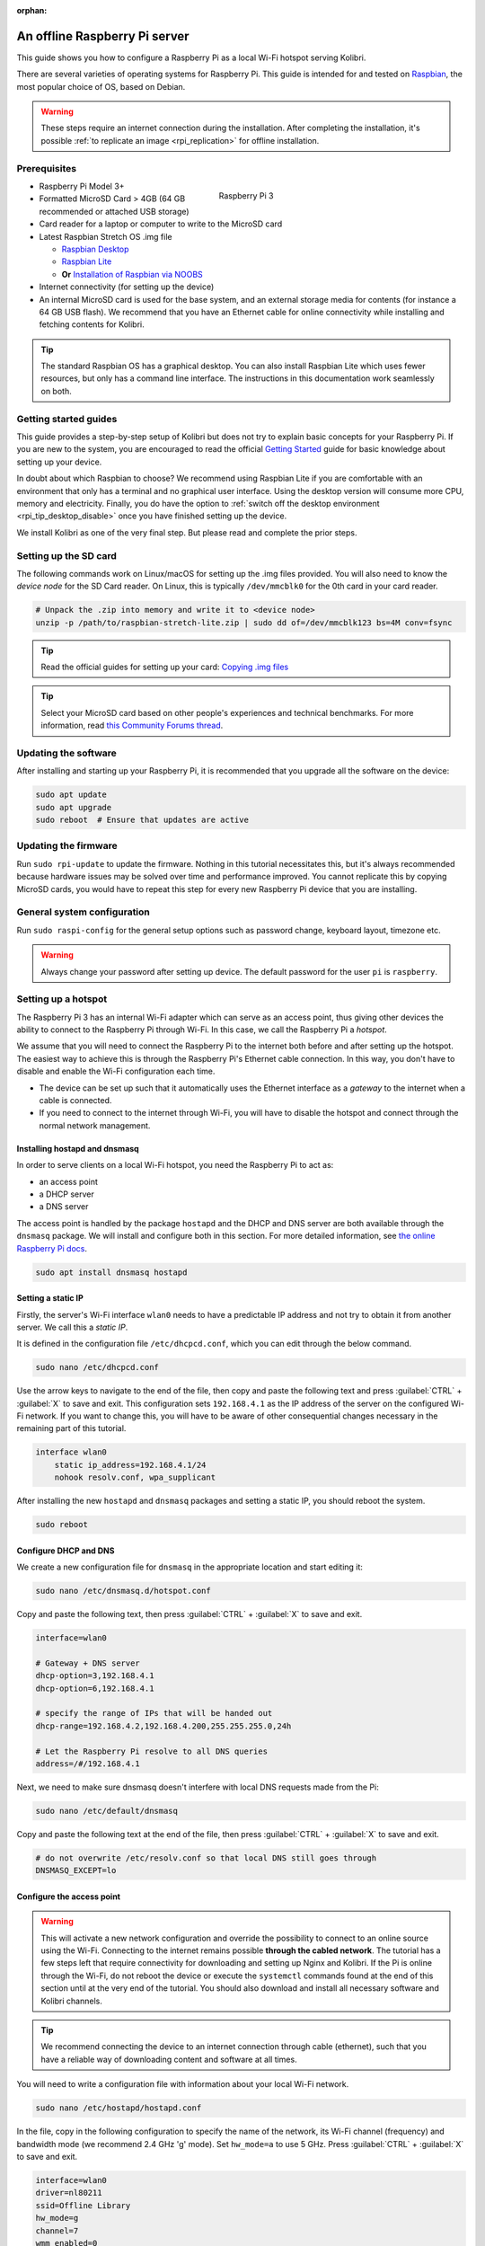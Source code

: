 :orphan:
.. _tutorial_rpi:

An offline Raspberry Pi server
==============================

This guide shows you how to configure a Raspberry Pi as a local Wi-Fi hotspot serving Kolibri.

There are several varieties of operating systems for Raspberry Pi. This guide is intended for and tested on `Raspbian <https://www.raspberrypi.org/>`__, the most popular choice of OS, based on Debian.

.. warning:: These steps require an internet connection during the installation. After completing the installation, it's possible :ref:`to replicate an image <rpi_replication>` for offline installation.

Prerequisites
-------------

.. figure:: /img/rpi_kit.jpeg
    :alt: Raspberry Pi and accessories
    :align: right
    :figwidth: 50%

    Raspberry Pi 3
    

* Raspberry Pi Model 3+
* Formatted MicroSD Card > 4GB (64 GB recommended or attached USB storage)
* Card reader for a laptop or computer to write to the MicroSD card
* Latest Raspbian Stretch OS .img file

  * `Raspbian Desktop <http://downloads.raspberrypi.org/raspbian/>`__
  * `Raspbian Lite <http://downloads.raspberrypi.org/raspbian_lite/>`__
  * **Or** `Installation of Raspbian via NOOBS <https://www.raspberrypi.org/documentation/installation/noobs.md>`__
* Internet connectivity (for setting up the device)
* An internal MicroSD card is used for the base system, and an external storage media for contents (for instance a 64 GB USB flash). We recommend that you have an Ethernet cable for online connectivity while installing and fetching contents for Kolibri.

.. tip:: The standard Raspbian OS has a graphical desktop. You can also install Raspbian Lite which uses fewer resources, but only has a command line interface. The instructions in this documentation work seamlessly on both.


Getting started guides
----------------------

This guide provides a step-by-step setup of Kolibri but does not try to explain basic concepts for your Raspberry Pi. If you are new to the system, you are encouraged to read the official `Getting Started <https://projects.raspberrypi.org/en/projects/raspberry-pi-getting-started>`__ guide for basic knowledge about setting up your device.

In doubt about which Raspbian to choose? We recommend using Raspbian Lite if you are comfortable with an environment that only has a terminal and no graphical user interface. Using the desktop version will consume more CPU, memory and electricity. Finally, you do have the option to :ref:`switch off the desktop environment <rpi_tip_desktop_disable>` once you have finished setting up the device.

We install Kolibri as one of the very final step. But please read and complete the prior steps.

Setting up the SD card
----------------------

The following commands work on Linux/macOS for setting up the .img files provided. You will also need to know the *device node* for the SD Card reader. On Linux, this is typically ``/dev/mmcblk0`` for the 0th card in your card reader.

.. code-block:: console

  # Unpack the .zip into memory and write it to <device node>
  unzip -p /path/to/raspbian-stretch-lite.zip | sudo dd of=/dev/mmcblk123 bs=4M conv=fsync

.. tip:: Read the official guides for setting up your card: `Copying .img files <https://www.raspberrypi.org/documentation/installation/installing-images/>`__

.. tip:: Select your MicroSD card based on other people's experiences and technical benchmarks. For more information, read `this Community Forums thread <https://community.learningequality.org/t/microsd-cards-picking-the-right-one-experiences-and-benchmarks/935>`__.

Updating the software
---------------------

After installing and starting up your Raspberry Pi, it is recommended that you upgrade all the software on the device:
  
.. code-block:: console

  sudo apt update
  sudo apt upgrade
  sudo reboot  # Ensure that updates are active

Updating the firmware
---------------------

Run ``sudo rpi-update`` to update the firmware. Nothing in this tutorial necessitates this, but it's always recommended because hardware issues may be solved over time and performance improved. You cannot replicate this by copying MicroSD cards, you would have to repeat this step for every new Raspberry Pi device that you are installing.

General system configuration
----------------------------

Run ``sudo raspi-config`` for the general setup options such as password change, keyboard layout, timezone etc.

.. warning:: Always change your password after setting up device. The default password for the user ``pi`` is ``raspberry``.

Setting up a hotspot
--------------------

The Raspberry Pi 3 has an internal Wi-Fi adapter which can serve as an access point, thus giving other devices the ability to connect to the Raspberry Pi through Wi-Fi. In this case, we call the Raspberry Pi a *hotspot*.

We assume that you will need to connect the Raspberry Pi to the internet both before and after setting up the hotspot. The easiest way to achieve this is through the Raspberry Pi's Ethernet cable connection. In this way, you don't have to disable and enable the Wi-Fi configuration each time.

* The device can be set up such that it automatically uses the Ethernet interface as a *gateway* to the internet when a cable is connected.
* If you need to connect to the internet through Wi-Fi, you will have to disable the hotspot and connect through the normal network management.

.. note: If you already have a Wi-Fi network at the location where the device will be set up, you should NOT set up an additional hotspot. You can connect the Raspberry Pi to an existing network and access it from there. Skip this step and the Captive Portal step.

Installing hostapd and dnsmasq
******************************

In order to serve clients on a local Wi-Fi hotspot, you need the Raspberry Pi to act as:

* an access point
* a DHCP server
* a DNS server

The access point is handled by the package ``hostapd`` and the DHCP and DNS server are both available through the ``dnsmasq`` package. We will install and configure both in this section. For more detailed information, see `the online Raspberry Pi docs <https://www.raspberrypi.org/documentation/configuration/wireless/access-point.md>`__.

.. code-block:: console

  sudo apt install dnsmasq hostapd

Setting a static IP
*******************

Firstly, the server's Wi-Fi interface ``wlan0`` needs to have a predictable IP address and not try to obtain it from another server. We call this a *static IP*.

It is defined in the configuration file ``/etc/dhcpcd.conf``, which you can edit through the below command.

.. code-block:: console

  sudo nano /etc/dhcpcd.conf

Use the arrow keys to navigate to the end of the file, then copy and paste the following text and press :guilabel:`CTRL` + :guilabel:`X` to save and exit. This configuration sets ``192.168.4.1`` as the IP address of the server on the configured Wi-Fi network. If you want to change this, you will have to be aware of other consequential changes necessary in the remaining part of this tutorial.

.. code-block:: text

  interface wlan0
      static ip_address=192.168.4.1/24
      nohook resolv.conf, wpa_supplicant

After installing the new ``hostapd`` and ``dnsmasq`` packages and setting a static IP, you should reboot the system.

.. code-block:: console

  sudo reboot

Configure DHCP and DNS
**********************

We create a new configuration file for ``dnsmasq`` in the appropriate location and start editing it:

.. code-block:: console

  sudo nano /etc/dnsmasq.d/hotspot.conf

Copy and paste the following text, then press :guilabel:`CTRL` + :guilabel:`X` to save and exit.

.. code-block:: text

  interface=wlan0

  # Gateway + DNS server
  dhcp-option=3,192.168.4.1
  dhcp-option=6,192.168.4.1

  # specify the range of IPs that will be handed out
  dhcp-range=192.168.4.2,192.168.4.200,255.255.255.0,24h

  # Let the Raspberry Pi resolve to all DNS queries
  address=/#/192.168.4.1

Next, we need to make sure dnsmasq doesn't interfere with local DNS requests made from the Pi:

.. code-block:: console

  sudo nano /etc/default/dnsmasq

Copy and paste the following text at the end of the file, then press :guilabel:`CTRL` + :guilabel:`X` to save and exit.

.. code-block:: text

  # do not overwrite /etc/resolv.conf so that local DNS still goes through
  DNSMASQ_EXCEPT=lo


Configure the access point
**************************

.. warning::

  This will activate a new network configuration and override the possibility to connect to an online source using the Wi-Fi. Connecting to the internet remains possible **through the cabled network**. The tutorial has a few steps left that require connectivity for downloading and setting up Nginx and Kolibri. If the Pi is online through the Wi-Fi, do not reboot the device or execute the ``systemctl`` commands found at the end of this section until at the very end of the tutorial. You should also download and install all necessary software and Kolibri channels.

.. tip:: We recommend connecting the device to an internet connection through cable (ethernet), such that you have a reliable way of downloading content and software at all times.

You will need to write a configuration file with information about your local Wi-Fi network.

.. code-block:: console

  sudo nano /etc/hostapd/hostapd.conf

In the file, copy in the following configuration to specify the name of the network, its Wi-Fi channel (frequency) and bandwidth mode (we recommend 2.4 GHz 'g' mode). Set ``hw_mode=a`` to use 5 GHz. Press :guilabel:`CTRL` + :guilabel:`X` to save and exit.

.. code-block:: text

  interface=wlan0
  driver=nl80211
  ssid=Offline Library 
  hw_mode=g
  channel=7
  wmm_enabled=0
  macaddr_acl=0
  auth_algs=1
  ignore_broadcast_ssid=0

  # Remove the '#' in front of below lines to set a password 'Password'
  # wpa=2
  # wpa_passphrase=Password            
  # wpa_key_mgmt=WPA-PSK
  # wpa_pairwise=TKIP
  # rsn_pairwise=CCMP

Next, edit ``/etc/default/hostapd`` to enable the configuration file that we have just written:

.. code-block:: console

  sudo nano /etc/default/hostapd

At the bottom of the file, add the following text and press :guilabel:`CTRL` + :guilabel:`X` to exit and save.

.. code-block:: text

  DAEMON_CONF="/etc/hostapd/hostapd.conf"

Finally, start the access point system service ``hostapd`` and the DHCP and DNS server ``dnsmasq``:

.. code-block:: console

  sudo systemctl unmask hostapd
  sudo systemctl enable hostapd
  sudo systemctl start hostapd
  sudo systemctl restart dnsmasq


.. _captive_portal:

Setting up a "Captive portal"
-----------------------------

You don't have to set up a "Captive Portal", but it's a good idea, since the behavior will make the user experience better. Users won't have to guess the location (hostname / domain) of services on the Raspberry Pi, and many devices support displaying your welcome page automatically upon connecting to the Wi-Fi.

.. figure:: /img/captive_portal_screenshot.png
    :alt: Hotspot login dialog

    This type of dialog will appear on many devices when they detect a successful Wi-Fi connection without an internet connection.

In the previous step, we have configured the Raspberry Pi to tell devices on the local offline hotspot that whatever resource they request such as ``http://domain.com``, it should resolve to the Raspberry Pi's static IP address ``192.168.4.1``.

Firstly, install the HTTP server nginx:

.. code-block:: console

  sudo apt install nginx

Then, you need to edit and adapt your default Captive Portal page. You can use :download:`this template </data/captive_portal_index.html>` (displayed in the previous screenshot). Copy-paste the contents of the template by editing ``/var/www/html/index.html``:

.. code-block:: console

  sudo nano /var/www/html/index.html

You can use :guilabel:`CTRL` + :guilabel:`SHIFT` + :guilabel:`V` to paste text in the terminal. Press :guilabel:`CTRL` + :guilabel:`X` to exit and save.


Installing Kolibri
------------------

#. First we need to upgrade the ``python3-cffi`` library, which is outdated on Raspbian. Upgrade it like this:

   .. code-block:: bash

      sudo apt install libffi-dev python3-pip python3-pkg-resources dirmngr
      sudo pip3 install pip setuptools --upgrade
      sudo pip3 install cffi --upgrade

#. Add our Ubuntu PPA with these special instructions:

   .. warning:: The package ``kolibri-server`` is currently undergoing final testing. We are distributing ``kolibri-server`` through a development repository (PPA) called ``kolibri-proposed``, which is a temporary addition to the below commands. This will change in September 2019, removing one of the lines below and the specification of the Kolibri version number in the next step. Please stay tuned for the change.

   .. code-block:: bash

      sudo su -c 'echo "deb http://ppa.launchpad.net/learningequality/kolibri/ubuntu xenial main" >> /etc/apt/sources.list.d/learningequality-ubuntu-kolibri-xenial.list'
      # The below command will be removed in September 2019, see above warning
      sudo su -c 'echo "deb http://ppa.launchpad.net/learningequality/kolibri-proposed/ubuntu xenial main" >> /etc/apt/sources.list.d/learningequality-ubuntu-kolibri-xenial.list'
      sudo apt-key adv --keyserver hkp://keyserver.ubuntu.com:80 --recv-keys DC5BAA93F9E4AE4F0411F97C74F88ADB3194DD81
      sudo apt update

#. Install ``kolibri`` and ``kolibri-server``:

   .. code-block:: bash

      # Notice that the version of Kolibri is pinned, this will change once we have removed the 'kolibri-proposed' PPA.
      sudo apt install kolibri=0.12.8-0ubuntu1 kolibri-server

   During the installation, make the following choices if prompted: Use the default TCP port ``8080`` for Kolibri because port ``80`` will be used by Nginx :ref:`later in this tutorial <nginx_custom_domain>`. Enable the Kolibri system service by selecting ``Yes`` when prompted to run Kolibri on start-up. Use the default ``pi`` user so that it will have access to USB devices.

#. When the command finishes, open the default browser at http://127.0.0.1:8080 and proceed with the :ref:`setup_initial` of your facility. 

.. note:: The regular Kolibri system service will run background tasks, but its HTTP server is disabled, as all this is handled by the Nginx and UWSGI configuration.

.. note:: The following issues are quite common on a Raspberry Pi:

  * **System time** isn't set properly or resets during power-off. This causes errors while downloading software. For instance, SSL certificates for online sources will fail to validate. Ensure that you have the right timezone in ``/etc/timezone`` and that the clock is set properly by running ``sudo ntpd -gq``.

  * **Storage space** is often scarce. If you have a USB source for additional storage, you can use the ``kolibri manage movedirectory`` command or create your own symbolic links to have the data folder located elsewhere.
  
    Using the built-in management command:

    .. code-block:: bash

        # Stop kolibri
        sudo systemctl kolibri stop
        # Move the data
        kolibri manage movedirectory /path/to/your/external_drive
        # Start kolibri
        sudo systemctl kolibri start

  * **I/O operations are slow**: This means that a typical bottleneck on a Raspberry Pi is file transfer to/from MicroSD card or USB attached storage. Once Kolibri is up and running, this will not be a bottleneck, but while copying initial contents of several gigabytes, you will experience this. Both the SD card reader and the USB ports will limit you at 50-80MB/sec. From our experience, it doesn't matter much whether you are using the main SD card reader for storage or some media connected to your USB, as in principle they both reach about the same maximum speeds. However, you may find significant differences in the speeds of individual SD Cards.

    When replicating installations, you can save time if you connect the SD card of USB storage to another device with faster transfer speeds. Replication will be described in future guides.

.. _nginx_custom_domain:

Set up Kolibri local domain
***************************

After completing the installation, you can make kolibri available on port ``:80`` in addition to ``:8080``. This will make it possible to type, for example, a domain ``kolibri.library`` in the browser location bar, and because of our captive portal, it will display.

To enable your Nginx web server to serve Kolibri, edit ``/etc/nginx/sites-available/kolibri`` and add a so-called *virtual host*:

.. code-block:: console

  sudo nano /etc/nginx/sites-available/kolibri

.. tip:: You can use another domain name instead of ``kolibri.library``. This is configured in the below configuration.

Copy and paste the following into the configuration file:

.. code-block:: text

  server {
    listen 80;
    listen [::]:80;

    server_name kolibri kolibri.library;

    location / {
      proxy_pass http://127.0.0.1:8080;
    }
  }

Press :guilabel:`CTRL` + :guilabel:`X` to exit and save. Then enable the new configuration by linking it into the directory of enabled virtual hosts:


.. code-block:: console

  sudo ln -s /etc/nginx/sites-available/kolibri /etc/nginx/sites-enabled/


Finally, reload Nginx for the new site to be available:

.. code-block:: console

  sudo systemctl reload nginx


Uninstall
*********
From the command line: ``sudo apt-get remove kolibri``.


Upgrade
*******

When you use the PPA installation method, upgrades to newer versions will be automatic, provided there is internet access available.

Attaching USB storage
---------------------

Many people have a 4 GB or 16 GB MicroSD card that came along with the Raspberry Pi. In order to have more content, such as the full Khan Academy, you may want to attach a USB storage media -- a flash device or a hard drive.

.. tip:: Moving content: If you have a USB source for additional storage, you can use the ``kolibri manage movedirectory`` command or create your own symbolic links to have the data folder located elsewhere.
  
    Using the built-in management command:

    .. code-block:: console

        # Stop kolibri
        sudo systemctl kolibri stop
        # Move the data
        kolibri manage movedirectory /path/to/your/external_drive
        # Start kolibri
        sudo systemctl kolibri start


    **Or** using symbolic links, you need to start and stop Kolibri and to set the permissions correctly:

    .. code-block:: console

        # Stop kolibri
        sudo systemctl kolibri stop
        # Relocate the full Kolibri data and configuration user folder
        sudo mv /home/pi/.kolibri /your/external/media/kolibri_data
        # Ensure that the kolibri system service user owns the folder
        sudo chown -R pi /your/external/media/kolibri_data
        # Restore the original location with a symbolic link
        sudo ln -s /your/external/media/kolibri_data /home/pi/.kolibri
        # Start kolibri
        sudo systemctl kolibri start


Other tips
----------

Locale warnings
***************

You may encounter warnings like ``Can't set locale; make sure $LC_* and $LANG are correct!`` while installing software about the system locale. Typically, these are missing UTF-8 locales for your chosen system locale. These can be fixed by running this from command line:

.. code-block:: console

  # Run this and select the appropriate missing UTF-8 locales
  sudo dpkg-reconfigure locales

.. _rpi_tip_desktop_disable:

Disabling the graphical desktop
*******************************

Once the Pi device is deployed, the desktop environment may no longer serve a purpose. It can safely be disabled. This saves computer resources and electricity. Use the following steps to disable or enable the desktop:

.. code-block:: console

  # Run the configuration and navigate to the Boot option, selecting "Console"
  sudo raspi-config


Remote access
*************

For remote access, you should consider adding SSH (Secure Shell). Once installed and enabled, you can manage the Raspberry Pi without connecting a screen and keyboard and instead logging in from a computer connected to the device through LAN or Wi-Fi. You can use ``sudo raspi-config`` to enable the SSH system service. Read more in the `official Raspberry Pi docs <https://www.raspberrypi.org/documentation/remote-access/ssh/>`_.


.. _rpi_replication:

Saving your image for replication
---------------------------------

Once you like the setup and you may want to deploy several Raspberry Pis to different schools, classrooms etc.

.. tip:: Using the same Wi-Fi SSID (in this tutorial, we called it ``Offline Library``) is recommended if you are setting up several Raspberry Pis in the same area. But you should configure them on different Wi-Fi channels. Separate them by a count of 2, this will avoid radio frequency overlaps.

.. warning:: Replicating the Kolibri device registration will make online synchronization unpredictable (fail).

Kolibri has a sync'ing mechanism whereby user data can synchronize from device to device through an online service. This happens automatically when Kolibri detects an internet connection. You need to unregister (deprovision) your device before copying the SD card and external storage:

.. code-block:: console

  kolibri manage deprovision

After replicating your SD card and external storage device, you need re-register the Kolibri installation on each device. This can be done without removing the installed data:

.. code-block:: console

  # This will ask you questions
  kolibri manage provisiondevice


How many clients are supported?
-------------------------------

.. tip:: We recommend that you do your own benchmarking and share experiences in our `Community Forums <https://community.learningequality.org/>`_. See especially this thread about `choosing a MicroSD card <https://community.learningequality.org/t/microsd-cards-picking-the-right-one-experiences-and-benchmarks/935>`_.

It can be hard to predict how many students will be able to use Kolibri on a Raspberry Pi at the same time. A major bottleneck will be the Raspberry Pi's built-in Wi-Fi, which might support 5-10 devices in a radius confined by the limited broadcasting power of said Wi-Fi.

The Wi-Fi antenna and chip in the Raspberry Pi do not have capacity for many clients. Thus, you may also want to connect a stronger Access Point. If you intend to do this, you should modify the DHCP server (dnsmasq) to listen to the ``eth0`` device instead of ``wlan0``, switching off the Wi-Fi by removing ``hostapd``.

A Raspberry Pi with 1 GB of RAM may support 10 clients when run behind an access point, but you will likely need a newer Raspberry Pi 4 device if you want to support more than 10 clients.

Next steps
----------

You may also want to install other services such as `Kiwix <https://www.kiwix.org>`_. If you have followed this tutorial, you can install Kiwix alongside Kolibri by downloading the ``kiwix-serve`` package and adding an Nginx configuration similar to :ref:`the one we added for Kolibri <nginx_custom_domain>`.

The Raspberry Pi has the advantages of being low-cost and energy efficient: You can connect it to solar power; you can also implement a good system for distributing software updates and replacement parts through SD Cards and external USB media. Not least, you can make the Raspberry Pi itself a hot-swap element in a setup, such that the whole device is collected and replaced during upgrades. We leave these steps up to you, but please feel free to share your ideas in the `Community Forum <https://community.learningequality.org/>`__.
